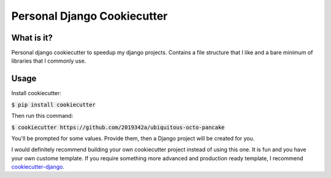 =============================
Personal Django Cookiecutter
=============================

.. image:: https://img.shields.io/badge/code%20style-black-000000.svg
     :target: https://github.com/ambv/black
     :alt: Black code style


What is it?
-----------

Personal django cookiecutter to speedup my django projects. Contains a file structure that I like and a bare minimum of libraries that I commonly use.


Usage
-----

Install cookiecutter:

:code:`$ pip install cookiecutter`

Then run this command:

:code:`$ cookiecutter https://github.com/2019342a/ubiquitous-octo-pancake`

You'll be prompted for some values. Provide them, then a Django project will be created for you.

I would definitely recommend building your own cookiecutter project instead of using this one.
It is fun and you have your own custome template. If you require something more advanced and production ready template,
I recommend cookiecutter-django_.

.. _cookiecutter-django: https://github.com/cookiecutter/cookiecutter